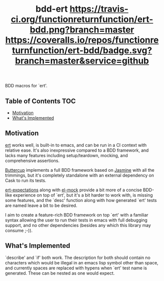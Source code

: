 #+TITLE: bdd-ert [[https://travis-ci.org/functionreturnfunction/ert-bdd][https://travis-ci.org/functionreturnfunction/ert-bdd.png?branch=master]] [[https://coveralls.io/github/functionreturnfunction/ert-bdd][https://coveralls.io/repos/functionreturnfunction/ert-bdd/badge.svg?branch=master&service=github]]
  BDD macros for `ert'.

** Table of Contents                                                    :TOC:
  - [[#motivation][Motivation]]
  - [[#whats-implemented][What's Implemented]]

** Motivation
   [[https://github.com/emacs-mirror/emacs/blob/master/lisp/emacs-lisp/ert.el][ert]] works well, is built-in to emacs, and can be run in a CI context with
   relative ease.  It's also inexpressive compared to a BDD framework, and lacks
   many features including setup/teardown, mocking, and comprehensive assertions.

   [[https://github.com/jorgenschaefer/emacs-buttercup][Buttercup]] implements a full BDD framework based on [[https://jasmine.github.io/edge/introduction.html][Jasmine]] with all the
   trimmings, but it's completely standalone with an external dependency on Cask
   to run its tests.

   [[https://github.com/emacsorphanage/ert-expectations/blob/master/ert-expectations.el][ert-expectations]] along with [[https://github.com/rejeep/el-mock.el][el-mock]] provide a bit more of a concise BDD-like
   experience on top of `ert', but it's a bit harder to work with, is missing
   some features, and the `desc' function along with how generated `ert' tests
   are named leave a bit to be desired.

   I aim to create a feature-rich BDD framework on top `ert' with a familiar
   syntax allowing the user to run their tests in emacs with full debugging
   support, and no other dependencies (besides any which this library may
   consume ;-)).

** What's Implemented
   `describe' and `if' both work.  The description for both should contain no
   characters which would be illegal in an emacs lisp symbol other than space,
   and currently spaces are replaced with hypens when `ert' test name is
   generated.  These can be nested as one would expect.
